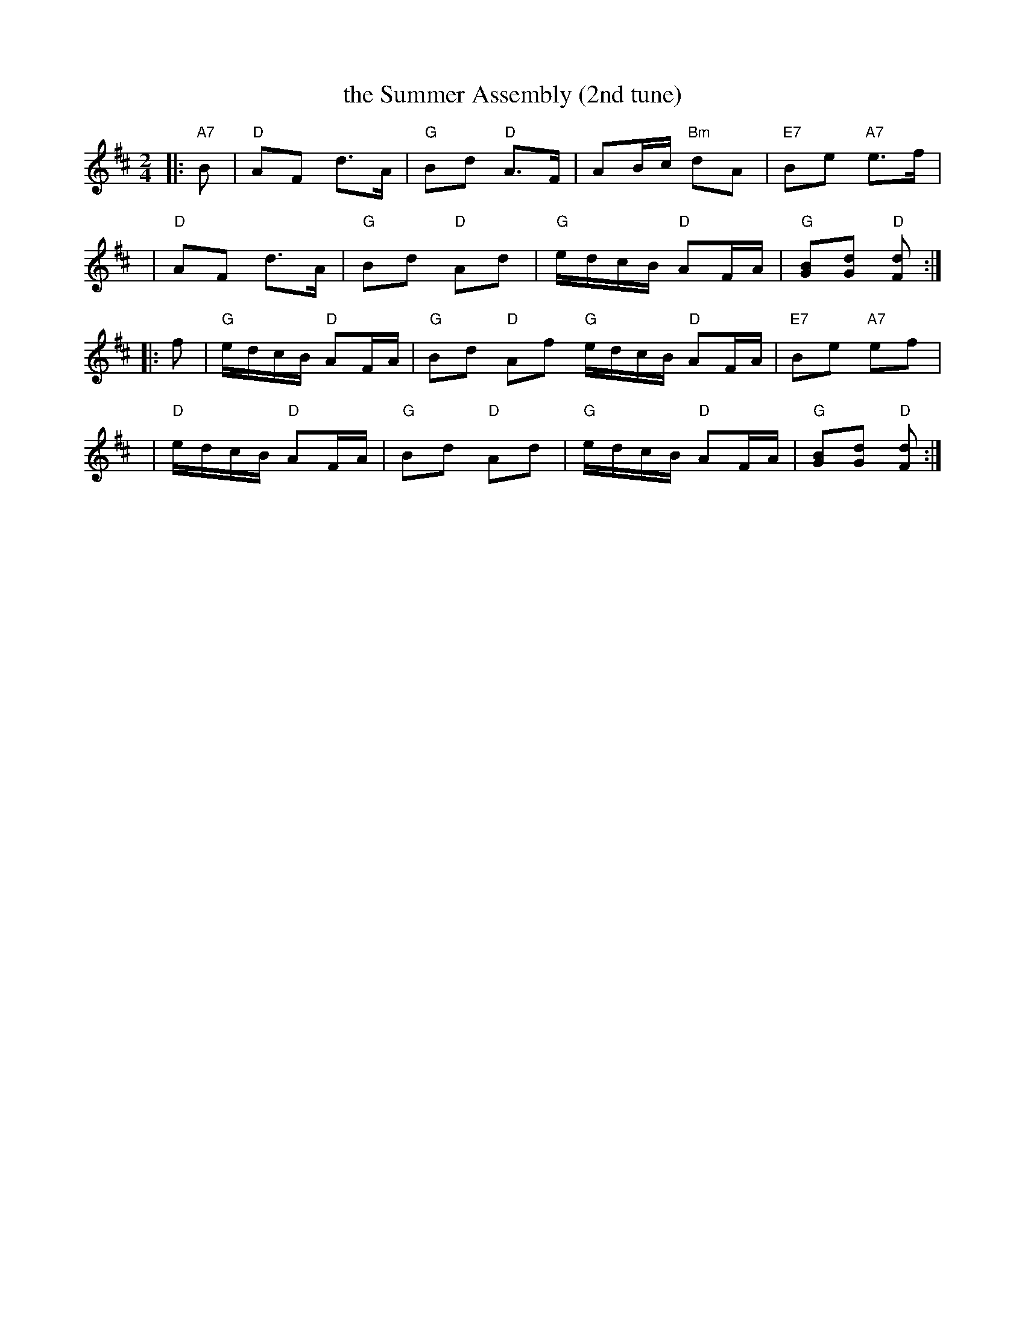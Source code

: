 X:1
T: the Summer Assembly (2nd tune)
R: reel
B: RSCDS __-8(II)
Z: 1997 by John Chambers <jc:trillian.mit.edu>
M: 2/4
L: 1/16
%--------------------
K: D
|: "A7"B2 \
 | "D"A2F2 d3A | "G"B2d2 "D"A3F | A2Bc "Bm"d2A2 | "E7"B2e2 "A7"e3f |
y6 \
 | "D"A2F2 d3A | "G"B2d2 "D"A2d2 | "G"edcB "D"A2FA | "G"[B2G2][d2G2] "D"[d2F2] :|
|: f2 \
 | "G"edcB "D"A2FA | "G"B2d2 "D"A2f2 "G"edcB "D"A2FA | "E7"B2e2 "A7"e2f2 |
y6 \
 | "D"edcB "D"A2FA | "G"B2d2 "D"A2d2 | "G"edcB "D"A2FA | "G"[B2G2][d2G2] "D"[d2F2] :|

